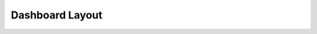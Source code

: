 .. |grappelli| replace:: Grappelli
.. |filebrowser| replace:: FileBrowser

.. _dashboard_layout:

Dashboard Layout
================

.. todo::
    Write docs about changing the default 3-column dashboard layout.


